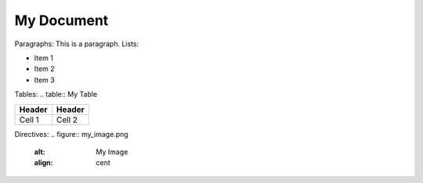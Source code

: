My Document
=========
Paragraphs:
This is a paragraph.
Lists:

- Item 1
- Item 2
- Item 3
Tables:
.. table:: My Table

+--------+--------+
| Header | Header |
+========+========+
| Cell 1 | Cell 2 |
+--------+--------+
Directives:
.. figure:: my_image.png
    :alt: My Image
    :align: cent